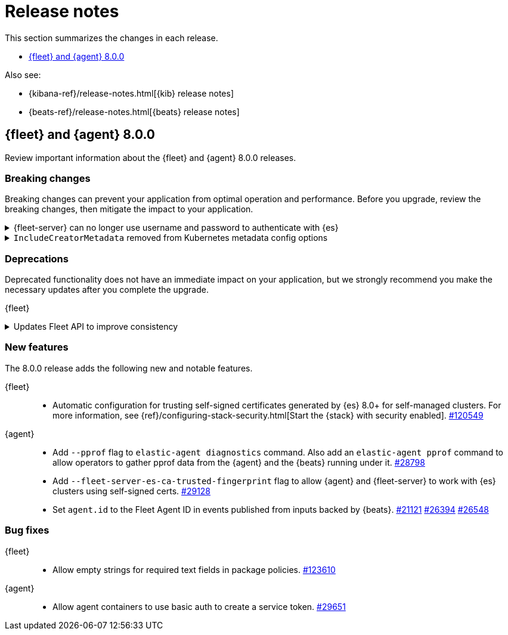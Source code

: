 // Use these for links to issue and pulls. 
:kib-issue: https://github.com/elastic/kibana/issues/
:kib-pull: https://github.com/elastic/kibana/pull/
:agent-issue: https://github.com/elastic/beats/issues/
:agent-pull: https://github.com/elastic/beats/pull/
:fleet-server-issue: https://github.com/elastic/beats/issues/fleet-server/
:fleet-server-pull: https://github.com/elastic/beats/pull/fleet-server/


[[release-notes]]
= Release notes

This section summarizes the changes in each release.

* <<release-notes-8.0.0>>

Also see:

* {kibana-ref}/release-notes.html[{kib} release notes]
* {beats-ref}/release-notes.html[{beats} release notes]

// begin 8.0.0 relnotes

[[release-notes-8.0.0]]
== {fleet} and {agent} 8.0.0

Review important information about the {fleet} and {agent} 8.0.0 releases.

[discrete]
[[breaking-changes-8.0.0]]
=== Breaking changes

Breaking changes can prevent your application from optimal operation and
performance. Before you upgrade, review the breaking changes, then mitigate the
impact to your application.

[discrete]
[[breaking-29458]]
.{fleet-server} can no longer use username and password to authenticate with {es}
[%collapsible]
====
*Details* +
Starting in 8.0, {es} has removed write access to system indices by the
superuser. Therefore, {fleet-server} can no longer use a username and password
to authenticate with {es}. For more information, refer to
{agent-pull}29458[#29458].

*Impact* +
If you run a self-managed {fleet-server} that authenticates with {es} through a
username and password, you must update the configuration to use a {fleet-server}
service token instead. For more information, see <<add-a-fleet-server>>.
====

[discrete]
[[breaking-28006]]
.`IncludeCreatorMetadata` removed from Kubernetes metadata config options
[%collapsible]
====
*Details* +
The deprecated and undocumented `IncludeCreatorMetadata` setting has been
removed from the Kubernetes metadata config options. For more information, refer
to {agent-pull}28006[#28006].

*Impact* +
This change is unlikely to impact existing users because the setting was never
documented. However, if your config uses this setting, you must remove it now.
====

[discrete]
[[deprecations-8.0.0]]
=== Deprecations

Deprecated functionality does not have an immediate impact on your application,
but we strongly recommend you make the necessary updates after you complete the
upgrade.

{fleet}::
[discrete]
[[deprecation-119494]]
.Updates Fleet API to improve consistency
[%collapsible]
====
*Details* +
The Fleet API has been updated to improve consistency:

* Hyphens are changed to underscores in some names.
* The `pkgkey` path parameter in the packages endpoint is split.
* The `response` and `list` properties are renamed to `items` or `item` in some
responses.

For more information, refer to {kib-pull}119494[#119494].

*Impact* +
When you upgrade to 8.0.0, use the following API changes:

* Use `enrollment_api_keys` instead of `enrollment-api-keys`.

* Use `agent_status` instead of `agent-status`.

* Use `service_tokens` instead of `service-tokens`.

* Use `/epm/packages/{packageName}/{version}` instead of `/epm/packages/{pkgkey}`.

* Use `items[]` instead of `response[]` in:
+
[source,text]
--
/api/fleet/enrollment_api_keys
/api/fleet/agents
/epm/packages/
/epm/categories
/epm/packages/_bulk
/epm/packages/limited
/epm/packages/{packageName}/{version} <1>
--
<1> Use `items[]` when the verb is `POST` or `DELETE`. Use `item` when the verb
is `GET` or `PUT`.

For more information, refer to <<fleet-api-docs>>.
====

//{agent}::
//* add info


[discrete]
[[new-features-8.0.0]]
=== New features

The 8.0.0 release adds the following new and notable features.

{fleet}::
* Automatic configuration for trusting self-signed certificates generated by {es}
8.0+ for self-managed clusters. For more information, see
{ref}/configuring-stack-security.html[Start the {stack} with security enabled]. {kib-pull}120549[#120549]

{agent}::
* Add `--pprof` flag to `elastic-agent diagnostics` command. Also add an
`elastic-agent pprof` command to allow operators to gather pprof data from the
{agent} and the {beats} running under it. {agent-pull}28798[#28798]
* Add `--fleet-server-es-ca-trusted-fingerprint` flag to allow {agent} and
{fleet-server} to work with {es} clusters using self-signed certs.
{agent-pull}29128[#29128]
* Set `agent.id` to the Fleet Agent ID in events published from inputs backed
by {beats}. {agent-issue}21121[#21121] {agent-pull}26394[#26394] {agent-pull}26548[#26548]

[discrete]
[[bug-fixes-8.0.0]]
=== Bug fixes

{fleet}::
* Allow empty strings for required text fields in package policies. {kib-pull}123610[#123610]

{agent}::
* Allow agent containers to use basic auth to create a service token. {agent-pull}29651[#29651]

// end 8.0.0 relnotes


// ---------------------
//TEMPLATE
//Use the following text as a template. Remember to replace the version info.

// begin 8.0.0 relnotes

//[[release-notes-8.0.0]]
//== {fleet} and {agent} 8.0.0

//Review important information about the {fleet} and {agent} 8.0.0 releases.

//[discrete]
//[[security-updates-8.0.0]]
//=== Security updates

//{fleet}::
//* add info

//{agent}::
//* add info

//[discrete]
//[[breaking-changes-8.0.0]]
//=== Breaking changes

//Breaking changes can prevent your application from optimal operation and
//performance. Before you upgrade, review the breaking changes, then mitigate the
//impact to your application.

//[discrete]
//[[breaking-PR#]]
//.Short description
//[%collapsible]
//====
//*Details* +
//<Describe new behavior.> For more information, refer to {kibana-pull}PR[#PR].

//*Impact* +
//<Describe how users should mitigate the change.> For more information, refer to {fleet-guide}/fleet-server.html[Fleet Server].
//====

//[discrete]
//[[known-issues-8.0.0]]
//=== Known issues

//[[known-issue-issue#]]
//.Short description
//[%collapsible]
//====

//*Details* 

//<Describe known issue.>

//*Impact* +

//<Describe impact or workaround.>

//====

//[discrete]
//[[deprecations-8.0.0]]
//=== Deprecations

//The following functionality is deprecated in 8.0.0, and will be removed in
//8.0.0. Deprecated functionality does not have an immediate impact on your
//application, but we strongly recommend you make the necessary updates after you
//upgrade to 8.0.0.

//{fleet}::
//* add info

//{agent}::
//* add info

//[discrete]
//[[new-features-8.0.0]]
//=== New features

//The 8.0.0 release adds the following new and notable features.

//{fleet}::
//* add info

//{agent}::
//* add info

//[discrete]
//[[enhancements-8.0.0]]
//=== Enhancements

//{fleet}::
//* add info

//{agent}::
//* add info

//[discrete]
//[[bug-fixes-8.0.0]]
//=== Bug fixes

//{fleet}::
//* add info

//{agent}::
//* add info

// end 8.0.0 relnotes
